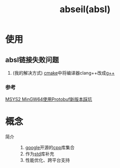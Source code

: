 :PROPERTIES:
:ID:       afb8588c-992c-4dbd-9dfe-97ad0f845336
:END:
#+title: abseil(absl)

* 使用
** absl链接失败问题
1. (我的解决方式) [[id:c651b8b0-bc76-451d-acac-0ea55329f0e8][cmake]]中将编译器clang++改成[[id:3aa872a4-290a-4fc8-8e37-add919e44822][g++]]
*** 参考
[[https://blog.csdn.net/witton/article/details/144182568][MSYS2 MinGW64使用Protobuf新版本踩坑]]


* 概念
- 简介 ::
  1. [[id:247f3c54-b3b7-4a77-8fdf-bad941b8fc2e][google]]开源的[[id:8ab4df56-e11f-42b8-87f8-4daa2fd045db][cpp]]库集合
  2. 作为[[id:927fd560-f18f-424c-8df9-8c62a1ca6562][std]]库补充
  3. 性能优化、跨平台支持

